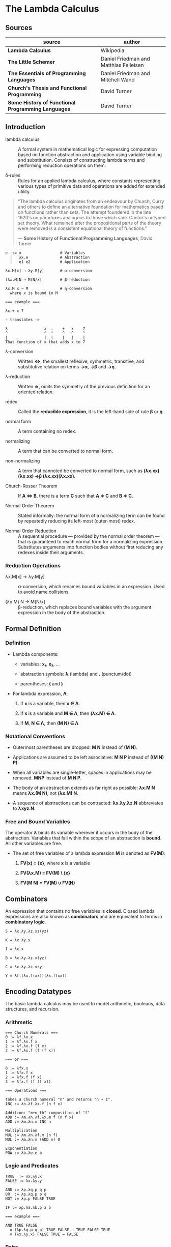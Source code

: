 * The Lambda Calculus

** Sources

| source                                             | author                                 |
|----------------------------------------------------+----------------------------------------|
| *Lambda Calculus*                                  | Wikipedia                              |
| *The Little Schemer*                               | Daniel Friedman and Matthias Felleisen |
| *The Essentials of Programming Languages*          | Daniel Friedman and Mitchell Wand      |
| *Church's Thesis and Functional Programming*       | David Turner                           |
| *Some History of Functional Programming Languages* | David Turner                           |

** Introduction

- lambda calculus :: A formal system in mathematical logic for expressing computation based on function
  abstraction and application using variable binding and substitution. Consists of constructing
  lambda terms and performing reduction operations on them.

- δ-rules :: Rules for an applied lambda calculus, where constants representing various types of primitive
  data and operations are added for extended utility.

#+begin_quote
  "The lambda calculus originates from an endeavour by Church, Curry and others to define an alternative
   foundation for mathematics based on functions rather than sets. The attempt foundered in the late 1920's
   on paradoxes analogous to those which sank Cantor's untyped set theory. What remained after the
   propositional parts of the theory were removed is a consistent equational theory of functions."

  — *Some History of Functional Programming Languages*, David Turner
#+end_quote

#+begin_example
  e ::= x                 # Variables
    |   λx.e              # Abstraction
    |   e1 e2             # Application

  λx.M[x] → λy.M[y]       # α-conversion

  (λx.M)N → M[N/x]        # β-reduction

  λx.M x → M              # η-conversion
    where x is bound in M

  === example ===

  λx.+ x 7

  - translates ->

  λ                x  .    +   x    7
  ^                ^  ^    ^   ^    ^
  |                |  |    |   |    |
  That function of x that adds x to 7
#+end_example

- λ-conversion :: Written *⇔*, the smallest reflexive, symmetric, transitive, and substitutive relation
  on terms *→α*, *→β* and *→η*.

- λ-reduction :: Written *⇒*, omits the symmetry of the previous definition for an oriented relation.

- redex :: Called the *reducible expression*, it is the left-hand side of rule *β* or *η*.

- normal form :: A term containing no redex.

- normalizing :: A term that can be converted to normal form.

- non-normalizing :: A term that cannoted be converted to normal form, such as
  *(λx.xx)(λx.xx) →β (λx.xx)(λx.xx)*.

- Church-Rosser Theorem :: If *A ⇔ B*, there is a term *C* such that *A ⇒ C* and *B ⇒ C*.

- Normal Order Theorem :: Stated informally: the normal form of a normalizing term can be found by
  repeatedly reducing its left-most (outer-most) redex.

- Normal Order Reduction :: A sequential procedure — provided by the normal order theorem — that is
  guaranteed to reach normal form for a normalizing expression. Substitutes arguments into function bodies
  without first reducing any redexes inside their arguments.

*** Reduction Operations

- λx.M[x] → λy.M[y] :: α-conversion, which renames bound variables in an expression. Used to avoid
  name collisions.

- (λx.M) N → M[N/x] :: β-reduction, which replaces bound variables with the argument expression
  in the body of the abstraction.

** Formal Definition

*** Definition

- Lambda components:

  - variables: *x₁*, *x₂*, ...

  - abstraction symbols: *λ* (lambda) and *.* (punctum/dot)

  - parentheses: *(* and *)*

- For lambda expression, *Λ*:

  1. If *x* is a variable, then *x ∈ Λ*.

  2. If *x* is a variable and *M ∈ Λ*, then *(λx.M) ∈ Λ*.

  3. If *M*, *N ∈ Λ*, then *(M N) ∈ Λ*

*** Notational Conventions

- Outermost parentheses are dropped: *M N* instead of *(M N)*.

- Applications are assumed to be left associative: *M N P* instead of *((M N) P)*.

- When all variables are single-letter, spaces in applications may be removed. *MNP* instead of *M N P*.

- The body of an abstraction extends as far right as possible: *λx.M N* means *λx.(M N)*, not *(λx.M) N*.

- A sequence of abstractions can be contracted: *λx.λy.λz.N* abbreviates to *λxyz.N*.

*** Free and Bound Variables

The operator *λ* binds its variable wherever it occurs in the body of the abstraction. Variables that
fall within the scope of an abstraction is *bound*. All other variables are free.

- The set of free variables of a lambda expression *M* is denoted as *FV(M)*:

  1. *FV(x) = {x}*, where *x* is a variable

  2. *FV(λx.M) = FV(M) \ {x}*

  3. *FV(M N) = FV(M) ∪ FV(N)*

** Combinators

An expression that contains no free variables is *closed*. Closed lambda expressions are also known as
*combinators* and are equivalent to terms in *combinatory logic*.

#+begin_example
  S = λx.λy.λz.xz(yz)
  
  K = λx.λy.x
  
  I = λx.x
  
  B = λx.λy.λz.x(yz)
  
  C = λx.λy.λz.xzy

  Y = λf.(λx.f(xx))(λx.f(xx))
#+end_example

** Encoding Datatypes

The basic lambda calculus may be used to model arithmetic, booleans, data structures, and recursion.

*** Arithmetic

#+begin_example
  === Church Numerals ===
  0 := λf.λx.x
  1 := λf.λx.f x
  2 := λf.λx.f (f x)
  3 := λf.λx.f (f (f x))

  === or ===

  0 := λfx.x
  1 := λfx.f x
  2 := λfx.f (f x)
  3 := λfx.f (f (f x))

  === Operations ===

  Takes a Church numeral "n" and returns "n + 1".
  INC := λn.λf.λx.f (n f x)

  Addition: "m+n-th" composition of "f"
  ADD := λm.λn.λf.λx.m f (n f x)
  ADD := λm.λn.m INC n

  Multiplication
  MUL := λm.λn.λf.m (n f)
  MUL := λm.λn.m (ADD n) 0

  Exponentiation
  POW := λb.λe.e b
#+end_example

*** Logic and Predicates

#+begin_example
  TRUE  := λx.λy.x
  FALSE := λx.λy.y

  AND := λp.λq.p q p
  OR  := λp.λq.p p q
  NOT := λp.p FALSE TRUE

  IF := λp.λa.λb.p a b

  === example ===

  AND TRUE FALSE
    ≡ (λp.λq.p q p) TRUE FALSE → TRUE FALSE TRUE
    ≡ (λx.λy.x) FALSE TRUE → FALSE
#+end_example

*** Pairs

#+begin_example
  PAIR := λx.λy.λz.z x y

  HEAD := λp.p (λx.λy.x)

  TAIL := λp.p (λx.λy.y)
#+end_example

**** Scheme Example

#+begin_src scheme
  (define pair
    (lambda (x y)
      (lambda (f) (f x y))))

  (define head
    (lambda (p)
      (p (lambda (x y) x))))

  (define tail
    (lambda (p)
      (p (lambda (x y) y))))
#+end_src

*** Recursion

#+begin_example
  === Y Combinator ===
  Y := λf.(λx.f (x x)) (λx.f (x x))

  === fixed point ===
  Y F

  ≡ (λf.(λx.f (x x)) (λx.f (x x))) F

  ≡ (λx.F (x x)) (λx.F (x x))

  ≡ F ((λx.F (x x)) (λx.F (x x)))

  ≡ F (Y F)
#+end_example

**** Scheme Example

#+begin_src scheme
  ;; The Y combinator as implemented in The Little Schemer.

  (define Y
    (lambda (f)
      ((lambda (g) (g g))
       (lambda (g)
         (f (lambda (x) ((g g) x)))))))

  ;; This definition of Y causes an infinite loop in a strictly-evaluated
  ;; language like Scheme.

  (define Y
    (lambda (f)
      (f (Y f))))

  ;; Scheme is a strict language so the evaluation of "(f (Y f))"
  ;; must be delayed by wrapping it in a function — also called a thunk.
  ;; This, however, is not a true combinator because "Y" is a free variable
  ;; within its own definition.

  (define Y
    (lambda (f)
      (f (lambda (x) ((Y f) x)))))
#+end_src

**** Joy Example

#+begin_src
  (* recursive *)

  y == dup [[y] cons] dip i

  (* non-recursive *)

  y == [dup cons] swap concat dup cons i
#+end_src
